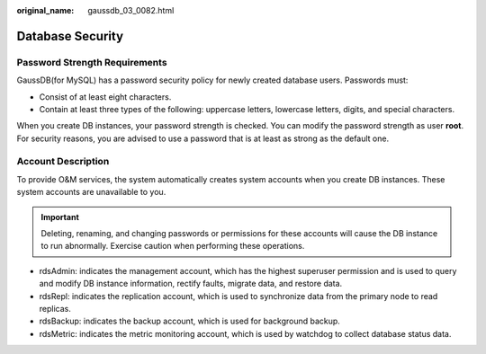 :original_name: gaussdb_03_0082.html

.. _gaussdb_03_0082:

Database Security
=================

Password Strength Requirements
------------------------------

GaussDB(for MySQL) has a password security policy for newly created database users. Passwords must:

-  Consist of at least eight characters.
-  Contain at least three types of the following: uppercase letters, lowercase letters, digits, and special characters.

When you create DB instances, your password strength is checked. You can modify the password strength as user **root**. For security reasons, you are advised to use a password that is at least as strong as the default one.

Account Description
-------------------

To provide O&M services, the system automatically creates system accounts when you create DB instances. These system accounts are unavailable to you.

.. important::

   Deleting, renaming, and changing passwords or permissions for these accounts will cause the DB instance to run abnormally. Exercise caution when performing these operations.

-  rdsAdmin: indicates the management account, which has the highest superuser permission and is used to query and modify DB instance information, rectify faults, migrate data, and restore data.
-  rdsRepl: indicates the replication account, which is used to synchronize data from the primary node to read replicas.
-  rdsBackup: indicates the backup account, which is used for background backup.
-  rdsMetric: indicates the metric monitoring account, which is used by watchdog to collect database status data.
